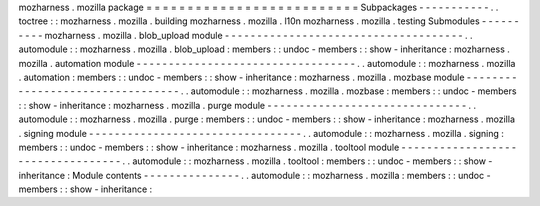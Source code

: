 mozharness
.
mozilla
package
=
=
=
=
=
=
=
=
=
=
=
=
=
=
=
=
=
=
=
=
=
=
=
=
=
=
Subpackages
-
-
-
-
-
-
-
-
-
-
-
.
.
toctree
:
:
mozharness
.
mozilla
.
building
mozharness
.
mozilla
.
l10n
mozharness
.
mozilla
.
testing
Submodules
-
-
-
-
-
-
-
-
-
-
mozharness
.
mozilla
.
blob_upload
module
-
-
-
-
-
-
-
-
-
-
-
-
-
-
-
-
-
-
-
-
-
-
-
-
-
-
-
-
-
-
-
-
-
-
-
-
-
.
.
automodule
:
:
mozharness
.
mozilla
.
blob_upload
:
members
:
:
undoc
-
members
:
:
show
-
inheritance
:
mozharness
.
mozilla
.
automation
module
-
-
-
-
-
-
-
-
-
-
-
-
-
-
-
-
-
-
-
-
-
-
-
-
-
-
-
-
-
-
-
-
-
-
.
.
automodule
:
:
mozharness
.
mozilla
.
automation
:
members
:
:
undoc
-
members
:
:
show
-
inheritance
:
mozharness
.
mozilla
.
mozbase
module
-
-
-
-
-
-
-
-
-
-
-
-
-
-
-
-
-
-
-
-
-
-
-
-
-
-
-
-
-
-
-
-
-
.
.
automodule
:
:
mozharness
.
mozilla
.
mozbase
:
members
:
:
undoc
-
members
:
:
show
-
inheritance
:
mozharness
.
mozilla
.
purge
module
-
-
-
-
-
-
-
-
-
-
-
-
-
-
-
-
-
-
-
-
-
-
-
-
-
-
-
-
-
-
-
.
.
automodule
:
:
mozharness
.
mozilla
.
purge
:
members
:
:
undoc
-
members
:
:
show
-
inheritance
:
mozharness
.
mozilla
.
signing
module
-
-
-
-
-
-
-
-
-
-
-
-
-
-
-
-
-
-
-
-
-
-
-
-
-
-
-
-
-
-
-
-
-
.
.
automodule
:
:
mozharness
.
mozilla
.
signing
:
members
:
:
undoc
-
members
:
:
show
-
inheritance
:
mozharness
.
mozilla
.
tooltool
module
-
-
-
-
-
-
-
-
-
-
-
-
-
-
-
-
-
-
-
-
-
-
-
-
-
-
-
-
-
-
-
-
-
-
.
.
automodule
:
:
mozharness
.
mozilla
.
tooltool
:
members
:
:
undoc
-
members
:
:
show
-
inheritance
:
Module
contents
-
-
-
-
-
-
-
-
-
-
-
-
-
-
-
.
.
automodule
:
:
mozharness
.
mozilla
:
members
:
:
undoc
-
members
:
:
show
-
inheritance
:
